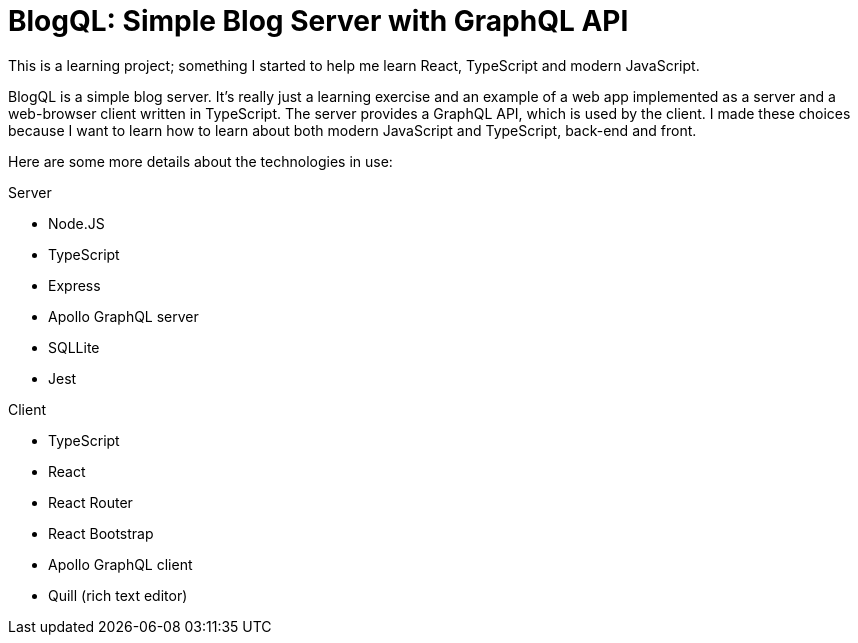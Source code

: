 = BlogQL: Simple Blog Server with GraphQL API

This is a learning project; something I started to help me learn React, TypeScript and modern JavaScript.

BlogQL is a simple blog server.
It's really just a learning exercise and an example of a web app implemented as a server and a web-browser client written in TypeScript.
The server provides a GraphQL API, which is used by the client.
I made these choices because I want to learn how to learn about both modern JavaScript and TypeScript, back-end and front.

Here are some more details about the technologies in use:

Server

* Node.JS
* TypeScript
* Express 
* Apollo GraphQL server
* SQLLite
* Jest

Client

* TypeScript
* React
* React Router
* React Bootstrap
* Apollo GraphQL client
* Quill (rich text editor)
